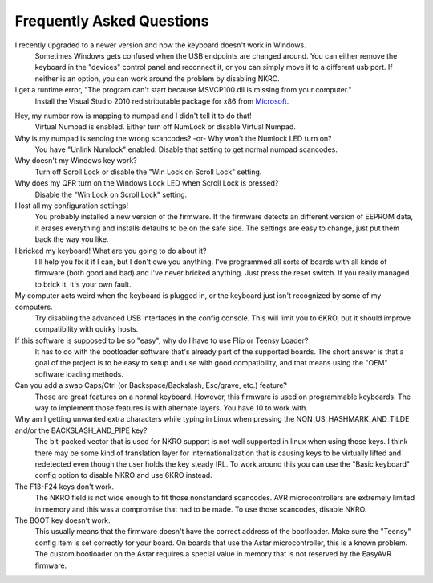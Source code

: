 
Frequently Asked Questions
==========================

I recently upgraded to a newer version and now the keyboard doesn't work in Windows.
    Sometimes Windows gets confused when the USB endpoints are changed around.
    You can either remove the keyboard in the "devices" control panel and
    reconnect it, or you can simply move it to a different usb port.  If
    neither is an option, you can work around the problem by disabling NKRO.

I get a runtime error, "The program can't start because MSVCP100.dll is missing from your computer."
    Install the Visual Studio 2010 redistributable package for x86 from Microsoft_.

.. _Microsoft: http://www.microsoft.com/en-in/download/details.aspx?id=5555

Hey, my number row is mapping to numpad and I didn't tell it to do that!
    Virtual Numpad is enabled.  Either turn off NumLock or disable Virtual Numpad.

Why is my numpad is sending the wrong scancodes? -or- Why won't the Numlock LED turn on?
    You have "Unlink Numlock" enabled.  Disable that setting to get normal 
    numpad scancodes.

Why doesn't my Windows key work?
    Turn off Scroll Lock or disable the "Win Lock on Scroll Lock" setting.

Why does my QFR turn on the Windows Lock LED when Scroll Lock is pressed?
    Disable the "Win Lock on Scroll Lock" setting.

I lost all my configuration settings!
    You probably installed a new version of the firmware.  If the firmware 
    detects an different version of EEPROM data, it erases everything and 
    installs defaults to be on the safe side.  The settings are easy to 
    change, just put them back the way you like.

I bricked my keyboard! What are you going to do about it?
    I'll help you fix it if I can, but I don't owe you anything.  I've 
    programmed all sorts of boards with all kinds of firmware (both good and 
    bad) and I've never bricked anything.  Just press the reset switch.  If 
    you really managed to brick it, it's your own fault.

My computer acts weird when the keyboard is plugged in, or the keyboard just isn't recognized by some of my computers.
    Try disabling the advanced USB interfaces in the config console.  This 
    will limit you to 6KRO, but it should improve compatibility with quirky 
    hosts.

If this software is supposed to be so "easy", why do I have to use Flip or Teensy Loader?
    It has to do with the bootloader software that's already part of the 
    supported boards.  The short answer is that a goal of the project is to be 
    easy to setup and use with good compatibility, and that means using the 
    "OEM" software loading methods.

Can you add a swap Caps/Ctrl (or Backspace/Backslash, Esc/grave, etc.) feature?
    Those are great features on a normal keyboard.  However, this firmware is 
    used on programmable keyboards.  The way to implement those features is 
    with alternate layers.  You have 10 to work with.

Why am I getting unwanted extra characters while typing in Linux when pressing the NON_US_HASHMARK_AND_TILDE and/or the BACKSLASH_AND_PIPE key?
    The bit-packed vector that is used for NKRO support is not well supported 
    in linux when using those keys.  I think there may be some kind of 
    translation layer for internationalization that is causing keys to be 
    virtually lifted and redetected even though the user holds the key steady 
    IRL.  To work around this you can use the "Basic keyboard" config option 
    to disable NKRO and use 6KRO instead.

The F13-F24 keys don't work.
    The NKRO field is not wide enough to fit those nonstandard scancodes.  AVR 
    microcontrollers are extremely limited in memory and this was a compromise 
    that had to be made.  To use those scancodes, disable NKRO.

The BOOT key doesn't work.
    This usually means that the firmware doesn't have the correct address of 
    the bootloader.  Make sure the "Teensy" config item is set correctly for 
    your board.  On boards that use the Astar microcontroller, this is a known 
    problem.  The custom bootloader on the Astar requires a special value in 
    memory that is not reserved by the EasyAVR firmware.
